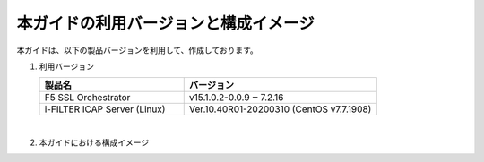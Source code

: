 本ガイドの利用バージョンと構成イメージ
========================================

本ガイドは、以下の製品バージョンを利用して、作成しております。

#. 利用バージョン

   .. csv-table:: 
         :header: "製品名", "バージョン"
         :widths: 30, 40

         "F5 SSL Orchestrator", "v15.1.0.2-0.0.9 ‒ 7.2.16"
         "i-FILTER ICAP Server (Linux) ", "Ver.10.40R01-20200310 (CentOS v7.7.1908)"
   |  
#. 本ガイドにおける構成イメージ

   .. image:: images/mod2-1.png